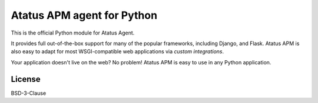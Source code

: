 Atatus APM agent for Python
===========================================

This is the official Python module for Atatus Agent.

It provides full out-of-the-box support for many of the popular frameworks,
including Django, and Flask. Atatus APM is also easy to adapt for most
WSGI-compatible web applications via `custom integrations`.

Your application doesn't live on the web? No problem! Atatus APM is easy to use in
any Python application.

License
-------

BSD-3-Clause

